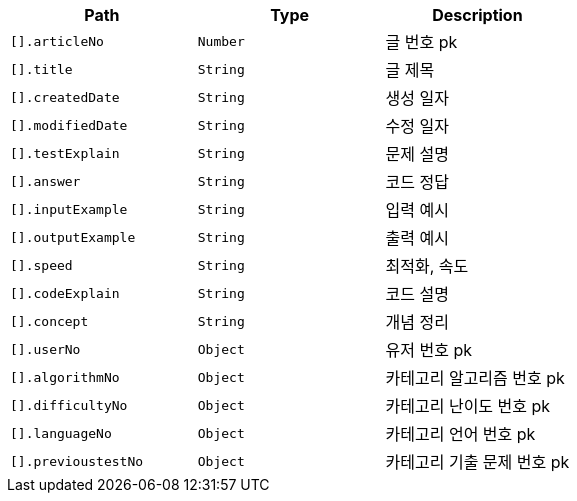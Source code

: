|===
|Path|Type|Description

|`+[].articleNo+`
|`+Number+`
|글 번호 pk

|`+[].title+`
|`+String+`
|글 제목

|`+[].createdDate+`
|`+String+`
|생성 일자

|`+[].modifiedDate+`
|`+String+`
|수정 일자

|`+[].testExplain+`
|`+String+`
|문제 설명

|`+[].answer+`
|`+String+`
|코드 정답

|`+[].inputExample+`
|`+String+`
|입력 예시

|`+[].outputExample+`
|`+String+`
|출력 예시

|`+[].speed+`
|`+String+`
|최적화, 속도

|`+[].codeExplain+`
|`+String+`
|코드 설명

|`+[].concept+`
|`+String+`
|개념 정리

|`+[].userNo+`
|`+Object+`
|유저 번호 pk

|`+[].algorithmNo+`
|`+Object+`
|카테고리 알고리즘 번호 pk

|`+[].difficultyNo+`
|`+Object+`
|카테고리 난이도 번호 pk

|`+[].languageNo+`
|`+Object+`
|카테고리 언어 번호 pk

|`+[].previoustestNo+`
|`+Object+`
|카테고리 기출 문제 번호 pk

|===